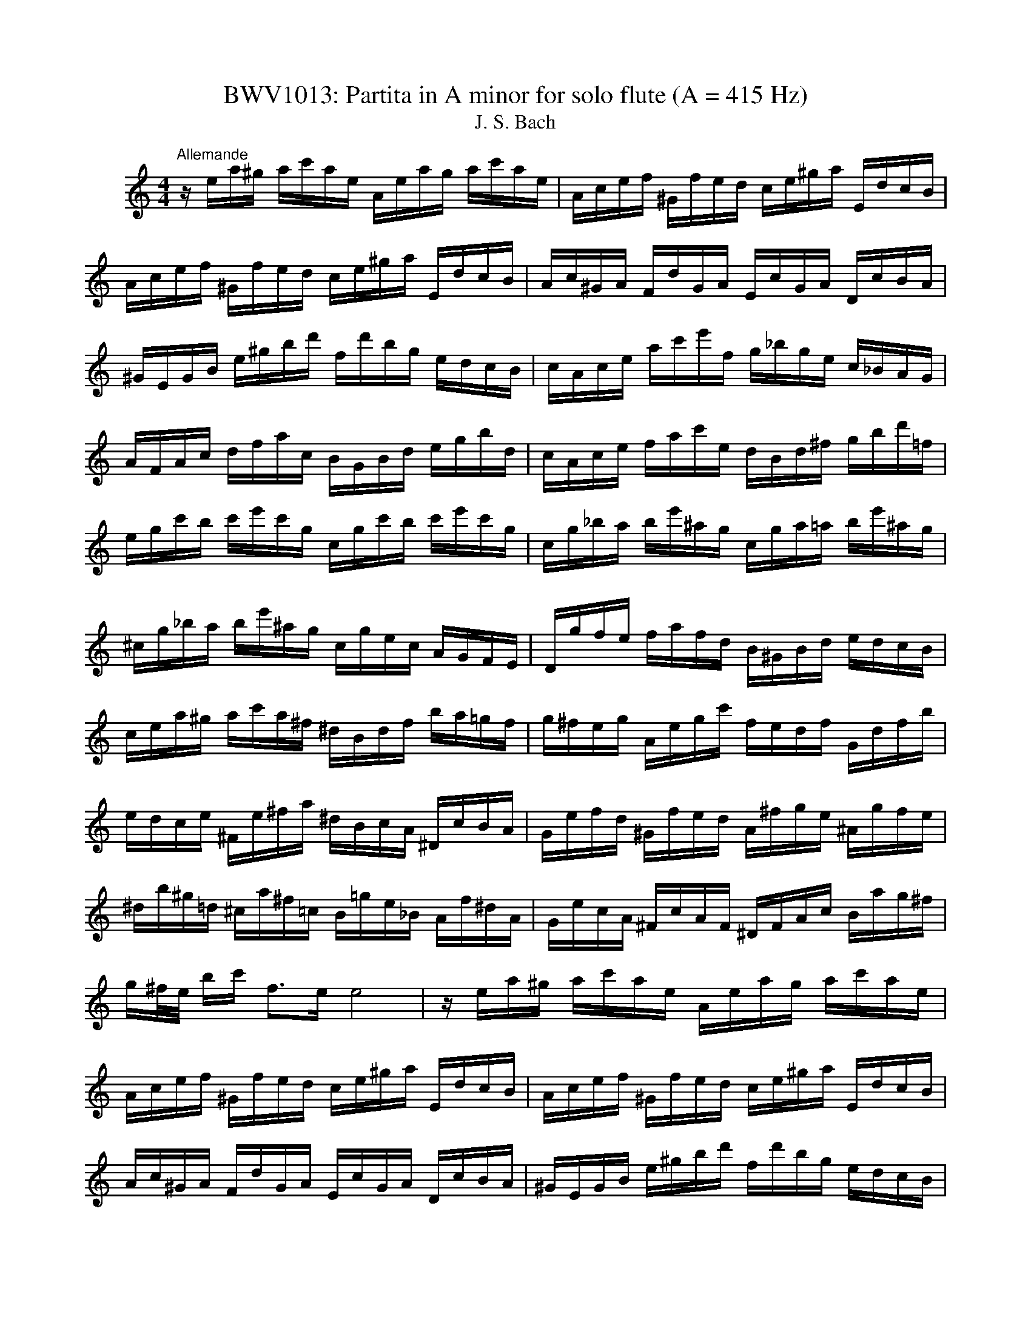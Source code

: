 X:1
T:BWV1013: Partita in A minor for solo flute (A = 415 Hz)
T:J. S. Bach
L:1/8
M:4/4
K:C
V:1 treble nm="ハープ"
V:1
"^Allemande" z/ e/a/^g/ a/c'/a/e/ A/e/a/g/ a/c'/a/e/ | A/c/e/f/ ^G/f/e/d/ c/e/^g/a/ E/d/c/B/ | %2
 A/c/e/f/ ^G/f/e/d/ c/e/^g/a/ E/d/c/B/ | A/c/^G/A/ F/d/G/A/ E/c/G/A/ D/c/B/A/ | %4
 ^G/E/G/B/ e/^g/b/d'/ f/d'/b/g/ e/d/c/B/ | c/A/c/e/ a/c'/e'/f/ g/_b/g/e/ c/_B/A/G/ | %6
 A/F/A/c/ d/f/a/c/ B/G/B/d/ e/g/b/d/ | c/A/c/e/ f/a/c'/e/ d/B/d/^f/ g/b/d'/=f/ | %8
 e/g/c'/b/ c'/e'/c'/g/ c/g/c'/b/ c'/e'/c'/g/ | c/g/_b/a/ b/e'/^a/g/ c/g/a/=a/ b/e'/^a/g/ | %10
 ^c/g/_b/a/ b/e'/^a/g/ c/g/e/c/ A/G/F/E/ | D/g/f/e/ f/a/f/d/ B/^G/B/d/ e/d/c/B/ | %12
 c/e/a/^g/ a/c'/a/^f/ ^d/B/d/f/ b/a/=g/f/ | g/^f/e/g/ A/e/g/c'/ f/e/d/f/ G/d/f/b/ | %14
 e/d/c/e/ ^F/e/^f/a/ ^d/B/c/A/ ^D/c/B/A/ | G/e/f/d/ ^G/f/e/d/ A/^f/g/e/ ^A/g/f/e/ | %16
 ^d/b/^g/=d/ ^c/a/^f/=c/ B/=g/e/_B/ A/f/^d/A/ | G/e/c/A/ ^F/c/A/F/ ^D/F/A/c/ B/a/g/^f/ | %18
 g/^f/4e/4 b/c'/ f>e e4 | z/ e/a/^g/ a/c'/a/e/ A/e/a/g/ a/c'/a/e/ | %20
 A/c/e/f/ ^G/f/e/d/ c/e/^g/a/ E/d/c/B/ | A/c/e/f/ ^G/f/e/d/ c/e/^g/a/ E/d/c/B/ | %22
 A/c/^G/A/ F/d/G/A/ E/c/G/A/ D/c/B/A/ | ^G/E/G/B/ e/^g/b/d'/ f/d'/b/g/ e/d/c/B/ | %24
 c/A/c/e/ a/c'/e'/f/ g/_b/g/e/ c/_B/A/G/ | A/F/A/c/ d/f/a/c/ B/G/B/d/ e/g/b/d/ | %26
 c/A/c/e/ f/a/c'/e/ d/B/d/^f/ g/b/d'/=f/ | e/g/c'/b/ c'/e'/c'/g/ c/g/c'/b/ c'/e'/c'/g/ | %28
 c/g/_b/a/ b/e'/^a/g/ c/g/a/=a/ b/e'/^a/g/ | ^c/g/_b/a/ b/e'/^a/g/ c/g/e/c/ A/G/F/E/ | %30
 D/g/f/e/ f/a/f/d/ B/^G/B/d/ e/d/c/B/ | c/e/a/^g/ a/c'/a/^f/ ^d/B/d/f/ b/a/=g/f/ | %32
 g/^f/e/g/ A/e/g/c'/ f/e/d/f/ G/d/f/b/ | e/d/c/e/ ^F/e/^f/a/ ^d/B/c/A/ ^D/c/B/A/ | %34
 G/e/f/d/ ^G/f/e/d/ A/^f/g/e/ ^A/g/f/e/ | ^d/b/^g/=d/ ^c/a/^f/=c/ B/=g/e/_B/ A/f/^d/A/ | %36
 G/e/c/A/ ^F/c/A/F/ ^D/F/A/c/ B/a/g/^f/ | g/^f/4e/4 b/c'/ f>e e/B/c/A/ B/G/A/B/ | %38
 E/B/e/^d/ e/g/e/B/ ^F/B/e/d/ e/g/e/B/ | E/G/B/c/ ^D/c/B/A/ G/B/^d/e/ B/A/G/^F/ | %40
 E/G/B/c/ ^D/c/B/A/ G/B/^d/e/ B/a/g/^f/ | e/g/^d/e/ b/^g/=d/e/ c/a/^d/e/ ^G/f/e/=d/ | %42
 A/c/^G/A/ e/^c/=G/A/ F/d/^G/A/ c/_b/a/g/ | f/A/d/^c/ d/f/d/A/ D/A/d/c/ d/f/d/A/ | %44
 D/A/c/B/ c/^f/c/A/ D/A/c/B/ c/f/c/A/ | D/c/^f/e/ d/c/B/A/ E/d/c/B/ ^F/e/d/c/ | %46
 B/d/g/^f/ g/b/g/d/ G/d/g/f/ g/b/g/d/ | G/d/f/e/ f/b/f/d/ G/d/f/e/ f/b/f/d/ | %48
 G/f/b/a/ g/f/e/d/ A/g/f/e/ B/a/g/f/ | e/g/e/c/ _B/A/B/G/ A/=B/^c/d/ e/f/g/e/ | %50
 f/a/f/d/ c/B/c/A/ B/^c/^d/e/ ^f/^g/a/f/ | ^g/b/g/e/ d/c/d/B/ c/e/g/a/ ^G/f/e/d/ | %52
 A/c/e/f/ E/d/c/_B/ F/A/^c/d/ A/g/f/e/ | d/f/^c/d/ a/^f/=c/d/ B/^g/e/=f/ a/f/^c/d/ | %54
 ^G/f/^c/d/ b/a/^g/^f/ e/d/=c/B/ A/^G/^F/E/ | d/B/c/e/ A/B/c/d/ e/^f/^g/a/ b/g/a/c'/ | %56
 ^d/^f/c'/b/ e/^g/c'/b/ f/a/c'/b/ B/c'/b/a/ | ^g/e/f/e/ a/e/f/e/ b/e/f/e/ d/f/e/d/ | %58
 c/A/c/e/ a/g/f/e/ f/a/f/d/ d'/c'/b/a/ | ^g/e'/^c'/=g/ ^f/d'/b/f/ e/=c'/a/_e/ d/_b/^g/d/ | %60
 c/a/f/d/ B/f/d/B/ ^G/B/d/f/ e/d/c/B/ | c/e/a/c/ B/A/E/^g/ a/A/G/E/ F/a/E/=g/ | %62
 D/f/e/^c/ d/_b/=c/a/ ^g/e/d/B/ c/e'/B/d'/ | A/c'/d/b/ e/a/b/^g/ a/E/A/c/ e/A/c/e/ | %64
 a/e/a/c'/ e'/a/c'/e'/ !fermata!a'4 | E/B/e/^d/ e/g/e/B/ ^F/B/e/d/ e/g/e/B/ | %66
 E/G/B/c/ ^D/c/B/A/ G/B/^d/e/ B/A/G/^F/ | E/G/B/c/ ^D/c/B/A/ G/B/^d/e/ B/a/g/^f/ | %68
 e/g/^d/e/ b/^g/=d/e/ c/a/^d/e/ ^G/f/e/=d/ | A/c/^G/A/ e/^c/=G/A/ F/d/^G/A/ c/_b/a/g/ | %70
 f/A/d/^c/ d/f/d/A/ D/A/d/c/ d/f/d/A/ | D/A/c/B/ c/^f/c/A/ D/A/c/B/ c/f/c/A/ | %72
 D/c/^f/e/ d/c/B/A/ E/d/c/B/ ^F/e/d/c/ | B/d/g/^f/ g/b/g/d/ G/d/g/f/ g/b/g/d/ | %74
 G/d/f/e/ f/b/f/d/ G/d/f/e/ f/b/f/d/ | G/f/b/a/ g/f/e/d/ A/g/f/e/ B/a/g/f/ | %76
 e/g/e/c/ _B/A/B/G/ A/=B/^c/d/ e/f/g/e/ | f/a/f/d/ c/B/c/A/ B/^c/^d/e/ ^f/^g/a/f/ | %78
 ^g/b/g/e/ d/c/d/B/ c/e/g/a/ ^G/f/e/d/ | A/c/e/f/ E/d/c/_B/ F/A/^c/d/ A/g/f/e/ | %80
 d/f/^c/d/ a/^f/=c/d/ B/^g/e/=f/ a/f/^c/d/ | ^G/f/^c/d/ b/a/^g/^f/ e/d/=c/B/ A/^G/^F/E/ | %82
 d/B/c/e/ A/B/c/d/ e/^f/^g/a/ b/g/a/c'/ | ^d/^f/c'/b/ e/^g/c'/b/ f/a/c'/b/ B/c'/b/a/ | %84
 ^g/e/f/e/ a/e/f/e/ b/e/f/e/ d/f/e/d/ | c/A/c/e/ a/g/f/e/ f/a/f/d/ d'/c'/b/a/ | %86
 ^g/e'/^c'/=g/ ^f/d'/b/f/ e/=c'/a/_e/ d/_b/^g/d/ | c/a/f/d/ B/f/d/B/ ^G/B/d/f/ e/d/c/B/ | %88
 c/e/a/c/ B/A/E/^g/ a/A/G/E/ F/a/E/=g/ | D/f/e/^c/ d/_b/=c/a/ ^g/e/d/B/ c/e'/B/d'/ | %90
 A/c'/d/b/ e/a/b/^g/ a/E/A/c/ e/A/c/e/ | a/e/a/c'/ e'/a/c'/e'/ !fermata!a'4 | %92
[M:3/4]"^Corrente" z4 z e | A/B/c/d/ e^f/^g/ ab | c'A G2 b2 | Fa/^g/ aE Db | T^g3 b/a/ g/^f/e/d/ | %97
 c/d/e/c/ Ac'/b/ a/g/f/e/ | d/e/f/d/ Bd'/c'/ b/a/g/f/ | e/f/g/e/ c/d/e/c/ f/g/a/f/ | %100
 d/e/f/d/ B/c/d/B/ e/f/g/e/ | c/d/e/c/ A/B/c/A/ d/e/f/d/ | TB3 G/A/ B/c/d/e/ | f^G/A/ Bd e/d/c/B/ | %104
 c/B/A/e/ c/B/A/e/ a/^g/a/c/ | ^D/c/a/a/ D/c/a/a/ B/a/g/^f/ | g/^f/e/b/ g/f/e/b/ c'/b/c'/e/ | %107
 ^F/d/c'/c'/ ^G/d/b/d/ G/d/c/B/ | A/B/c/e/ A/B/c/e/ a/b/c'/a/ | ^d'3 A/c/ B/A/G/^F/ | %110
 G/B/e/b/ a/g/^f/e/ g/f/e/^d/ | e^A/B/ ^ce ^f/e/^d/c/ | ^d^f/g/ af e/d/^c/B/ | %113
 A/^F/G/B/ e/g/b/e/ B^d | e/B/c/A/ G/e/^F/^d/ E e | A/B/c/d/ e^f/^g/ ab | c'A G2 b2 | %117
 Fa/^g/ aE Db | T^g3 b/a/ g/^f/e/d/ | c/d/e/c/ Ac'/b/ a/g/f/e/ | d/e/f/d/ Bd'/c'/ b/a/g/f/ | %121
 e/f/g/e/ c/d/e/c/ f/g/a/f/ | d/e/f/d/ B/c/d/B/ e/f/g/e/ | c/d/e/c/ A/B/c/A/ d/e/f/d/ | %124
 TB3 G/A/ B/c/d/e/ | f^G/A/ Bd e/d/c/B/ | c/B/A/e/ c/B/A/e/ a/^g/a/c/ | %127
 ^D/c/a/a/ D/c/a/a/ B/a/g/^f/ | g/^f/e/b/ g/f/e/b/ c'/b/c'/e/ | ^F/d/c'/c'/ ^G/d/b/d/ G/d/c/B/ | %130
 A/B/c/e/ A/B/c/e/ a/b/c'/a/ | ^d'3 A/c/ B/A/G/^F/ | G/B/e/b/ a/g/^f/e/ g/f/e/^d/ | %133
 e^A/B/ ^ce ^f/e/^d/c/ | ^d^f/g/ af e/d/^c/B/ | A/^F/G/B/ e/g/b/e/ B^d | e/B/c/A/ G/e/^F/^d/ EB | %137
 E/^F/^G/A/ B/c/d/e/ fe/d/ | cA c'2 G2 | ^Fc'/b/ c'E Dc' | b/c'/d'/b/ g2- g/f/e/d/ | %141
 c/B/A/c/ f/g/a/f/ d/e/f/d/ | c/B/A/G/ e/f/g/e/ c/d/e/c/ | A/G/F/A/ d/e/f/g/ a/b/c'/a/ | %144
 f/e/f/d/ B/A/B/G/ F/E/F/D/ | E/c/g/g/ E/c/g/c/ a/c/_b/c/ | F/c/a/f/ e/d/c/_B/ A/G/F/E/ | %147
 ^F/d/a/a/ F/d/a/d/ b/d/c'/d/ | G/d/b/g/ f/e/d/c/ B/A/G/F/ | E/F/G/c/ e/c/B/c/ G/B/c/e/ | %150
 F/G/A/c/ e/c/B/c/ A/B/c/e/ | G/A/B/c/ e/c/B/c/ B/c/d/e/ | A/B/c/e/ f/a/f/e/ d/f/d/c/ | %153
 B/c/d/f/ g/d'/b/a/ g/b/g/f/ | e/g/e/d/ c/e/c/B/ A/c/A/G/ | F/e/a/d/ e/B/c/^F/ G/c/G/B/ | %156
 ^D/c/a- a/c'/b/a/ g/^f/e/^d/ | b/a/c'/b/ a/g/^f/e/ B^d | e2- e/^f/g/a/ _b/a/b/g/ | %159
 ^c/d/e/f/ g/f/g/e/ A/c/e/g/ | fD/E/ F/A/d/e/ f/e/f/d/ | ^G/A/B/c/ d/c/d/B/ E/G/B/d/ | %162
 c/B/A/B/ c/e/a/b/ c'/b/c'/a/ | ^d/e/^f/g/ a/g/a/f/ B/d/f/a/ | ^g/a/b/g/ e/g/d/g/ c/g/B/g/ | %165
 c/e/a/e/ c/e/B/e/ c/e/A/e/ | ^G/e/b/e/ G/e/^F/e/ G/e/E/e/ | A/e/c'/e/ f/d/a/d/ c'/d/a/d/ | %168
 b/d/G/d/ e/c/g/c/ _b/c/g/c/ | a/c/F/A/ d/e/f/d/ B/c/d/B/ | ^g/a/b/g/ e/^f/g/b/ d'/c'/d'/b/ | %171
 c'/a/f/e/ d/c'/b/a/ e/b/a/^g/ | a/f/d/c/ B/a/g/f/ ^c/g/f/e/ | f/d/_B/A/ ^G/f/e/d/ A/e/d/c/ | %174
 d/B/^G/^F/ E/F/G/A/ B/c/d/B/ | c/A/c/e/ a/b/c'/a/ e/a/b/^g/ | a/e/f/d/ c/a/B/^g/ !fermata!A B | %177
 E/^F/^G/A/ B/c/d/e/ fe/d/ | cA c'2 G2 | ^Fc'/b/ c'E Dc' | b/c'/d'/b/ g2- g/f/e/d/ | %181
 c/B/A/c/ f/g/a/f/ d/e/f/d/ | c/B/A/G/ e/f/g/e/ c/d/e/c/ | A/G/F/A/ d/e/f/g/ a/b/c'/a/ | %184
 f/e/f/d/ B/A/B/G/ F/E/F/D/ | E/c/g/g/ E/c/g/c/ a/c/_b/c/ | F/c/a/f/ e/d/c/_B/ A/G/F/E/ | %187
 ^F/d/a/a/ F/d/a/d/ b/d/c'/d/ | G/d/b/g/ f/e/d/c/ B/A/G/F/ | E/F/G/c/ e/c/B/c/ G/B/c/e/ | %190
 F/G/A/c/ e/c/B/c/ A/B/c/e/ | G/A/B/c/ e/c/B/c/ B/c/d/e/ | A/B/c/e/ f/a/f/e/ d/f/d/c/ | %193
 B/c/d/f/ g/d'/b/a/ g/b/g/f/ | e/g/e/d/ c/e/c/B/ A/c/A/G/ | F/e/a/d/ e/B/c/^F/ G/c/G/B/ | %196
 ^D/c/a- a/c'/b/a/ g/^f/e/^d/ | b/a/c'/b/ a/g/^f/e/ B^d | e2- e/^f/g/a/ _b/a/b/g/ | %199
 ^c/d/e/f/ g/f/g/e/ A/c/e/g/ | fD/E/ F/A/d/e/ f/e/f/d/ | ^G/A/B/c/ d/c/d/B/ E/G/B/d/ | %202
 c/B/A/B/ c/e/a/b/ c'/b/c'/a/ | ^d/e/^f/g/ a/g/a/f/ B/d/f/a/ | ^g/a/b/g/ e/g/d/g/ c/g/B/g/ | %205
 c/e/a/e/ c/e/B/e/ c/e/A/e/ | ^G/e/b/e/ G/e/^F/e/ G/e/E/e/ | A/e/c'/e/ f/d/a/d/ c'/d/a/d/ | %208
 b/d/G/d/ e/c/g/c/ _b/c/g/c/ | a/c/F/A/ d/e/f/d/ B/c/d/B/ | ^g/a/b/g/ e/^f/g/b/ d'/c'/d'/b/ | %211
 c'/a/f/e/ d/c'/b/a/ e/b/a/^g/ | a/f/d/c/ B/a/g/f/ ^c/g/f/e/ | f/d/_B/A/ ^G/f/e/d/ A/e/d/c/ | %214
 d/B/^G/^F/ E/F/G/A/ B/c/d/B/ | c/A/c/e/ a/b/c'/a/ e/a/b/^g/ | a/e/f/d/ c/a/B/^g/ !fermata!A z | %217
 z6 |[M:3/4]"^Sarabande" AB ce ^GA | F4 E^F | ^GA Bd fe | dB cA B2 | AB ce ^GA | f2 Pe2 d2 | %224
 GA Bd ^FG | e2 Pd2 ce | ge dc Bc | G2- G/A/B/c/ d/e/f | g/f/e/g/ f/e/d/f/ e/d/c/e/ | %229
 A2- AB/c/ d/e/f/g/ | a/g/f/a/ g/f/e/g/ f/e/d/f/ | bc'/d'/ c'/b/a/g/ f/e/f/d/ | ed/c/ ga ed/c/- | %233
 !fermata!c6 | AB ce ^GA | F4 E^F | ^GA Bd fe | dB cA B2 | AB ce ^GA | f2 Pe2 d2 | GA Bd ^FG | %241
 e2 Pd2 ce | ge dc Bc | G2- G/A/B/c/ d/e/f | g/f/e/g/ f/e/d/f/ e/d/c/e/ | A2- AB/c/ d/e/f/g/ | %246
 a/g/f/a/ g/f/e/g/ f/e/d/f/ | bc'/d'/ c'/b/a/g/ f/e/f/d/ | ed/c/ ga ed/c/- | !fermata!c6 | %250
 ec Bc ag | e4 de | fd ^Ge bd | c2 Bc A2 | ag/f/ ed ^cd | _ba/g/ fe aA | F/a/g/f/ ed ^cd | %257
 G_b/a/ gf/e/ ^c'=b/c'/ | d'd/e/ fa g/f/e/f/ | dA FD FA | Bc df ag | fe dc ^ga | ^GA Bd fe | %263
 dc BA ac' | dc' bd' ^ga | cc' bd' ^ga | Bf/e/ dc Bc/d/ | ^G3 ^F E2 | AB ce ^GA | f2 Pe2 d2 | %270
 Bc df ed | b^g a^f gb | ec BA ^GA | E2- E^F/^G/ A/B/c/d/ | e/d/c/e/ d/c/B/d/ c/B/A/c/ | %275
 ^F2- F^G/A/ B/c/d/e/ | f/e/d/f/ e/d/c/e/ d/c/B/d/ | ^ga/b/ a/g/^f/e/ d'/c'/d'/b/ | %278
 c'/b/a/^g/ ae cB/A/ | A6 | ec Bc ag | e4 de | fd ^Ge bd | c2 Bc A2 | ag/f/ ed ^cd | _ba/g/ fe aA | %286
 F/a/g/f/ ed ^cd | G_b/a/ gf/e/ ^c'=b/c'/ | d'd/e/ fa g/f/e/f/ | dA FD FA | Bc df ag | fe dc ^ga | %292
 ^GA Bd fe | dc BA ac' | dc' bd' ^ga | cc' bd' ^ga | Bf/e/ dc Bc/d/ | ^G3 ^F E2 | AB ce ^GA | %299
 f2 Pe2 d2 | Bc df ed | b^g a^f gb | ec BA ^GA | E2- E^F/^G/ A/B/c/d/ | %304
 e/d/c/e/ d/c/B/d/ c/B/A/c/ | ^F2- F^G/A/ B/c/d/e/ | f/e/d/f/ e/d/c/e/ d/c/B/d/ | %307
 ^ga/b/ a/g/^f/e/ d'/c'/d'/b/ | c'/b/a/^g/ ae cB/A/ | A6 |[M:2/4]"^Bourrée angloise" z2 z e | %311
 A/B/c B/A/^G | Ae e2 | E/F/E/e/ E/F/E/d/ | E/F/E/c/ B/^G/e | c/A/f d/B/g | e/c/g g2 | %317
 e/g/e/c/ G/c/e/g/ | d/g/d/B/ G/B/d/f/ | e/g/e/c/ G/c/e/g/ | d/f/d/B/ G/B/d/g/ | E/F/G G/A/B | %322
 c/B/c _b2 | F/c/f a/g/a | ^F/A/d c'2 | ba/g/ d'f | e/d/e c'e | f/a/f/d/ d/f/d/B/ | B/d/B/G/ gf | %329
 ed/c/ dB | c3 e | A/B/c B/A/^G | Ae e2 | E/F/E/e/ E/F/E/d/ | E/F/E/c/ B/^G/e | c/A/f d/B/g | %336
 e/c/g g2 | e/g/e/c/ G/c/e/g/ | d/g/d/B/ G/B/d/f/ | e/g/e/c/ G/c/e/g/ | d/f/d/B/ G/B/d/g/ | %341
 E/F/G G/A/B | c/B/c _b2 | F/c/f a/g/a | ^F/A/d c'2 | ba/g/ d'f | e/d/e c'e | f/a/f/d/ d/f/d/B/ | %348
 B/d/B/G/ gf | ed/c/ dB | c3 g | e/d/c c/d/e | d/c/d b2 | ^G/B/d fe | d/c/B/c/ A^c | d/e/f e/d/^c | %356
 d/A/a a2 | ^c/d/e d/c/B | ^c/A/g g2 | f/a/f/d/ A/d/f/a/ | e/a/e/^c/ A/c/e/g/ | f/a/f/d/ A/d/f/a/ | %362
 e/a/e/^c/ A/c/e/g/ | f/g/a Ad/^c/ | dA D>f | G/A/B B/c/d | d/e/f f2 | ^G/A/B B/c/d | d/e/f be | %369
 c'/b/a/g/ ^f/e/^d/e/ | G/b/a/g/ ^f/e/^d/e/ | A/c'/b/a/ g/^f/e/^d/ | G/b/a/g/ ^f/e/^d/e/ | %373
 c/B/c a^f | ^d/^f/B gE | A/g/^f B/e/^d | eB Ee/f/ | g/f/g A/^c/e | g/e/f Dd/e/ | f/e/f G/B/d | %380
 f/d/e ca | ^g=g ^cg | ^f=f Bf | ef/e/ d/c/B/A/ | ^G^F/G/ Ee | A/B/c B/A/^G | Ae e2 | %387
 E/F/E/e/ E/F/E/d/ | E/F/E/c/ B/^G/e | c/A/^f d/B/^g | e/c/a a>e | d/c/B/A/ EA/^G/ | A/c/e e/^d/e | %393
 ad ^cg | ^fc B=f | ef/e/ d/c/B/A/ | ^G/A/B/G/ E/^F/G/A/ | B/^G/B/d/ d/B/d/f/ | f/d/f/^g/ g/b/e | %399
 cB/A/ c/B/A/^G/ | !fermata!A3 g | e/d/c c/d/e | d/c/d b2 | ^G/B/d fe | d/c/B/c/ A^c | %405
 d/e/f e/d/^c | d/A/a a2 | ^c/d/e d/c/B | ^c/A/g g2 | f/a/f/d/ A/d/f/a/ | e/a/e/^c/ A/c/e/g/ | %411
 f/a/f/d/ A/d/f/a/ | e/a/e/^c/ A/c/e/g/ | f/g/a Ad/^c/ | dA D>f | G/A/B B/c/d | d/e/f f2 | %417
 ^G/A/B B/c/d | d/e/f be | c'/b/a/g/ ^f/e/^d/e/ | G/b/a/g/ ^f/e/^d/e/ | A/c'/b/a/ g/^f/e/^d/ | %422
 G/b/a/g/ ^f/e/^d/e/ | c/B/c a^f | ^d/^f/B gE | A/g/^f B/e/^d | eB Ee/f/ | g/f/g A/^c/e | %428
 g/e/f Dd/e/ | f/e/f G/B/d | f/d/e ca | ^g=g ^cg | ^f=f Bf | ef/e/ d/c/B/A/ | ^G^F/G/ Ee | %435
 A/B/c B/A/^G | Ae e2 | E/F/E/e/ E/F/E/d/ | E/F/E/c/ B/^G/e | c/A/^f d/B/^g | e/c/a a>e | %441
 d/c/B/A/ EA/^G/ | A/c/e e/^d/e | ad ^cg | ^fc B=f | ef/e/ d/c/B/A/ | ^G/A/B/G/ E/^F/G/A/ | %447
 B/^G/B/d/ d/B/d/f/ | f/d/f/^g/ g/b/e | cB/A/ c/B/A/^G/ | A3 z |] %451

